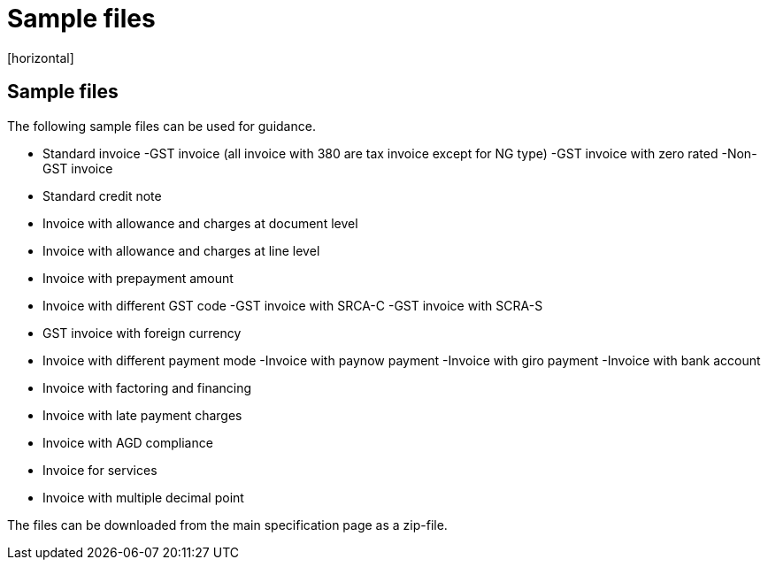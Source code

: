 = Sample files
[horizontal]


== Sample files

The following sample files can be used for guidance. 
 
* Standard invoice
	-GST invoice (all invoice with 380 are tax invoice except for NG type)
	-GST invoice with zero rated
	-Non-GST invoice
* Standard credit note
* Invoice with allowance and charges at document level
* Invoice with allowance and charges at line level
* Invoice with prepayment amount
* Invoice with different GST code
	-GST invoice with SRCA-C
	-GST invoice with SCRA-S
* GST invoice with foreign currency
* Invoice with different payment mode
	-Invoice with paynow payment
	-Invoice with giro payment
	-Invoice with bank account
* Invoice with factoring and financing
* Invoice with late payment charges
* Invoice with AGD compliance
* Invoice for services
* Invoice with multiple decimal point

The files can be downloaded from the main specification page as a zip-file.
